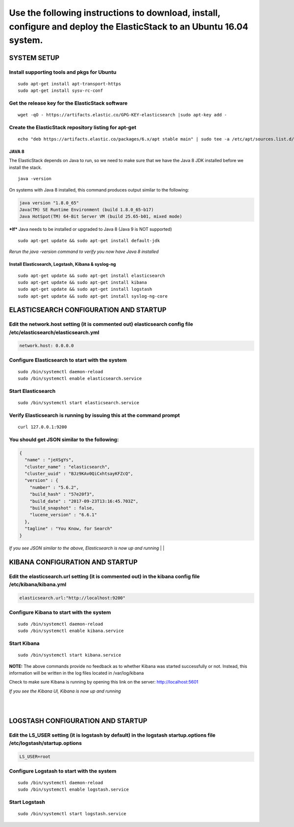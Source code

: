 Use the following instructions to download, install, configure and deploy the ElasticStack to an Ubuntu 16.04 system.
~~~~~~~~~~~~~~~~~~~~~~~~~~~~~~~~~~~~~~~~~~~~~~~~~~~~~~~~~~~~~~~~~~~~~~~~~~~~~~~~~~~~~~~~~~~~~~~~~~~~~~~~~~~~~~~~~~~~~

SYSTEM SETUP
============

Install supporting tools and pkgs for Ubuntu
^^^^^^^^^^^^^^^^^^^^^^^^^^^^^^^^^^^^^^^^^^^^

::

    sudo apt-get install apt-transport-https
    sudo apt-get install sysv-rc-conf


Get the release key for the ElasticStack software
^^^^^^^^^^^^^^^^^^^^^^^^^^^^^^^^^^^^^^^^^^^^^^^^^

::

    wget -qO - https://artifacts.elastic.co/GPG-KEY-elasticsearch |sudo apt-key add -

Create the ElasticStack repository listing for apt-get
^^^^^^^^^^^^^^^^^^^^^^^^^^^^^^^^^^^^^^^^^^^^^^^^^^^^^^

::

    echo "deb https://artifacts.elastic.co/packages/6.x/apt stable main" | sudo tee -a /etc/apt/sources.list.d/elastic-6.x.list

JAVA 8
------

The ElasticStack depends on Java to run, so we need to make sure that we
have the Java 8 JDK installed before we install the stack.

::

    java -version

On systems with Java 8 installed, this command produces output similar
to the following:

.. code:: java

    java version "1.8.0_65"
    Java(TM) SE Runtime Environment (build 1.8.0_65-b17)
    Java HotSpot(TM) 64-Bit Server VM (build 25.65-b01, mixed mode)

***If*** Java needs to be installed or upgraded to Java 8 (Java 9 is NOT
supported)

::

    sudo apt-get update && sudo apt-get install default-jdk

*Rerun the java -version command to verify you now have Java 8
installed*

Install Elasticsearch, Logstash, Kibana & syslog-ng
---------------------------------------------------

::

    sudo apt-get update && sudo apt-get install elasticsearch 
    sudo apt-get update && sudo apt-get install kibana 
    sudo apt-get update && sudo apt-get install logstash 
    sudo apt-get update && sudo apt-get install syslog-ng-core

ELASTICSEARCH CONFIGURATION AND STARTUP
=======================================

Edit the network.host setting (it is commented out) elasticsearch config file /etc/elasticsearch/elasticsearch.yml 
^^^^^^^^^^^^^^^^^^^^^^^^^^^^^^^^^^^^^^^^^^^^^^^^^^^^^^^^^^^^^^^^^^^^^^^^^^^^^^^^^^^^^^^^^^^^^^^^^^^^^^^^^^^^^^^^^^^

.. code:: json

    network.host: 0.0.0.0

Configure Elasticsearch to start with the system
^^^^^^^^^^^^^^^^^^^^^^^^^^^^^^^^^^^^^^^^^^^^^^^^

::

    sudo /bin/systemctl daemon-reload
    sudo /bin/systemctl enable elasticsearch.service

Start Elasticsearch
^^^^^^^^^^^^^^^^^^^

::

    sudo /bin/systemctl start elasticsearch.service

Verify Elasticsearch is running by issuing this at the command prompt
^^^^^^^^^^^^^^^^^^^^^^^^^^^^^^^^^^^^^^^^^^^^^^^^^^^^^^^^^^^^^^^^^^^^^

::

    curl 127.0.0.1:9200

You should get JSON similar to the following:
^^^^^^^^^^^^^^^^^^^^^^^^^^^^^^^^^^^^^^^^^^^^^

.. code:: json

    {
      "name" : "jeXSgYs",
      "cluster_name" : "elasticsearch",
      "cluster_uuid" : "BJz9KAv0QiCxhtsayKFZcQ",
      "version" : {
        "number" : "5.6.2",
        "build_hash" : "57e20f3",
        "build_date" : "2017-09-23T13:16:45.703Z",
        "build_snapshot" : false,
        "lucene_version" : "6.6.1"
      },
      "tagline" : "You Know, for Search"
    }

*If you see JSON similar to the above, Elasticsearch is now up and
running* 
|
|

KIBANA CONFIGURATION AND STARTUP
================================

Edit the elasticsearch.url setting (it is commented out) in the kibana config file /etc/kibana/kibana.yml
^^^^^^^^^^^^^^^^^^^^^^^^^^^^^^^^^^^^^^^^^^^^^^^^^^^^^^^^^^^^^^^^^^^^^^^^^^^^^^^^^^^^^^^^^^^^^^^^^^^^^^^^^

.. code:: python

    elasticsearch.url:"http://localhost:9200"

Configure Kibana to start with the system
^^^^^^^^^^^^^^^^^^^^^^^^^^^^^^^^^^^^^^^^^

::

    sudo /bin/systemctl daemon-reload
    sudo /bin/systemctl enable kibana.service


Start Kibana
^^^^^^^^^^^^

::

    sudo /bin/systemctl start kibana.service

**NOTE:** The above commands provide no feedback as to whether Kibana was started successfully or not. Instead, this information will be written in the log files located in /var/log/kibana

Check to make sure Kibana is running by opening this link on the server: http://localhost:5601

*If you see the Kibana UI, Kibana is now up and running*

|
|
LOGSTASH CONFIGURATION AND STARTUP
==================================

Edit the LS_USER setting (it is logstash by default) in the logstash startup.options file /etc/logstash/startup.options
^^^^^^^^^^^^^^^^^^^^^^^^^^^^^^^^^^^^^^^^^^^^^^^^^^^^^^^^^^^^^^^^^^^^^^^^^^^^^^^^^^^^^^^^^^^^^^^^^^^^^^^^^^^^^^^^^^^^^^^

.. code:: python

    LS_USER=root

Configure Logstash to start with the system
^^^^^^^^^^^^^^^^^^^^^^^^^^^^^^^^^^^^^^^^^^^

::

     sudo /bin/systemctl daemon-reload
     sudo /bin/systemctl enable logstash.service

Start Logstash
^^^^^^^^^^^^^^

::

     sudo /bin/systemctl start logstash.service
